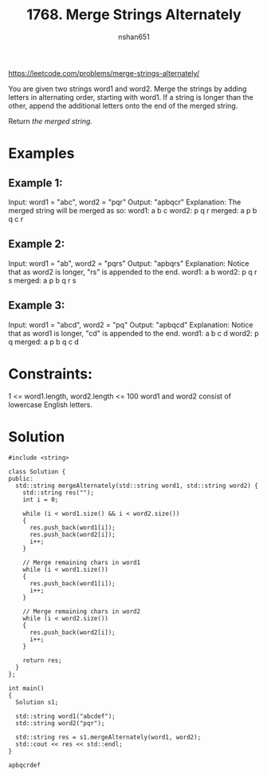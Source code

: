 #+title: 1768. Merge Strings Alternately
#+author: nshan651
#+startup: inlineimages

https://leetcode.com/problems/merge-strings-alternately/

You are given two strings word1 and word2. Merge the strings by adding letters in alternating order, starting with word1. If a string is longer than the other, append the additional letters onto the end of the merged string.

Return /the merged string/.

* Examples
** Example 1:
Input: word1 = "abc", word2 = "pqr"
Output: "apbqcr"
Explanation: The merged string will be merged as so:
word1:  a   b   c
word2:    p   q   r
merged: a p b q c r

** Example 2:
Input: word1 = "ab", word2 = "pqrs"
Output: "apbqrs"
Explanation: Notice that as word2 is longer, "rs" is appended to the end.
word1:  a   b
word2:    p   q   r   s
merged: a p b q   r   s

** Example 3:
Input: word1 = "abcd", word2 = "pq"
Output: "apbqcd"
Explanation: Notice that as word1 is longer, "cd" is appended to the end.
word1:  a   b   c   d
word2:    p   q
merged: a p b q c   d

* Constraints:

    1 <= word1.length, word2.length <= 100
    word1 and word2 consist of lowercase English letters.

* Solution

#+begin_src C++ :includes <iostream> :flags -I./src/util -std=c++20 :tangle src/1768-merge-strings-alternately.cpp
  #include <string>

  class Solution {
  public:
    std::string mergeAlternately(std::string word1, std::string word2) {
      std::string res("");
      int i = 0;

      while (i < word1.size() && i < word2.size())
      {
        res.push_back(word1[i]);
        res.push_back(word2[i]);
        i++;
      }

      // Merge remaining chars in word1
      while (i < word1.size())
      {
        res.push_back(word1[i]);
        i++;
      }

      // Merge remaining chars in word2
      while (i < word2.size())
      {
        res.push_back(word2[i]);
        i++;
      }

      return res;
    }
  };

  int main()
  {
    Solution s1;

    std::string word1("abcdef");
    std::string word2("pqr");

    std::string res = s1.mergeAlternately(word1, word2);
    std::cout << res << std::endl;
  }
  #+end_src

  #+RESULTS:
  : apbqcrdef
